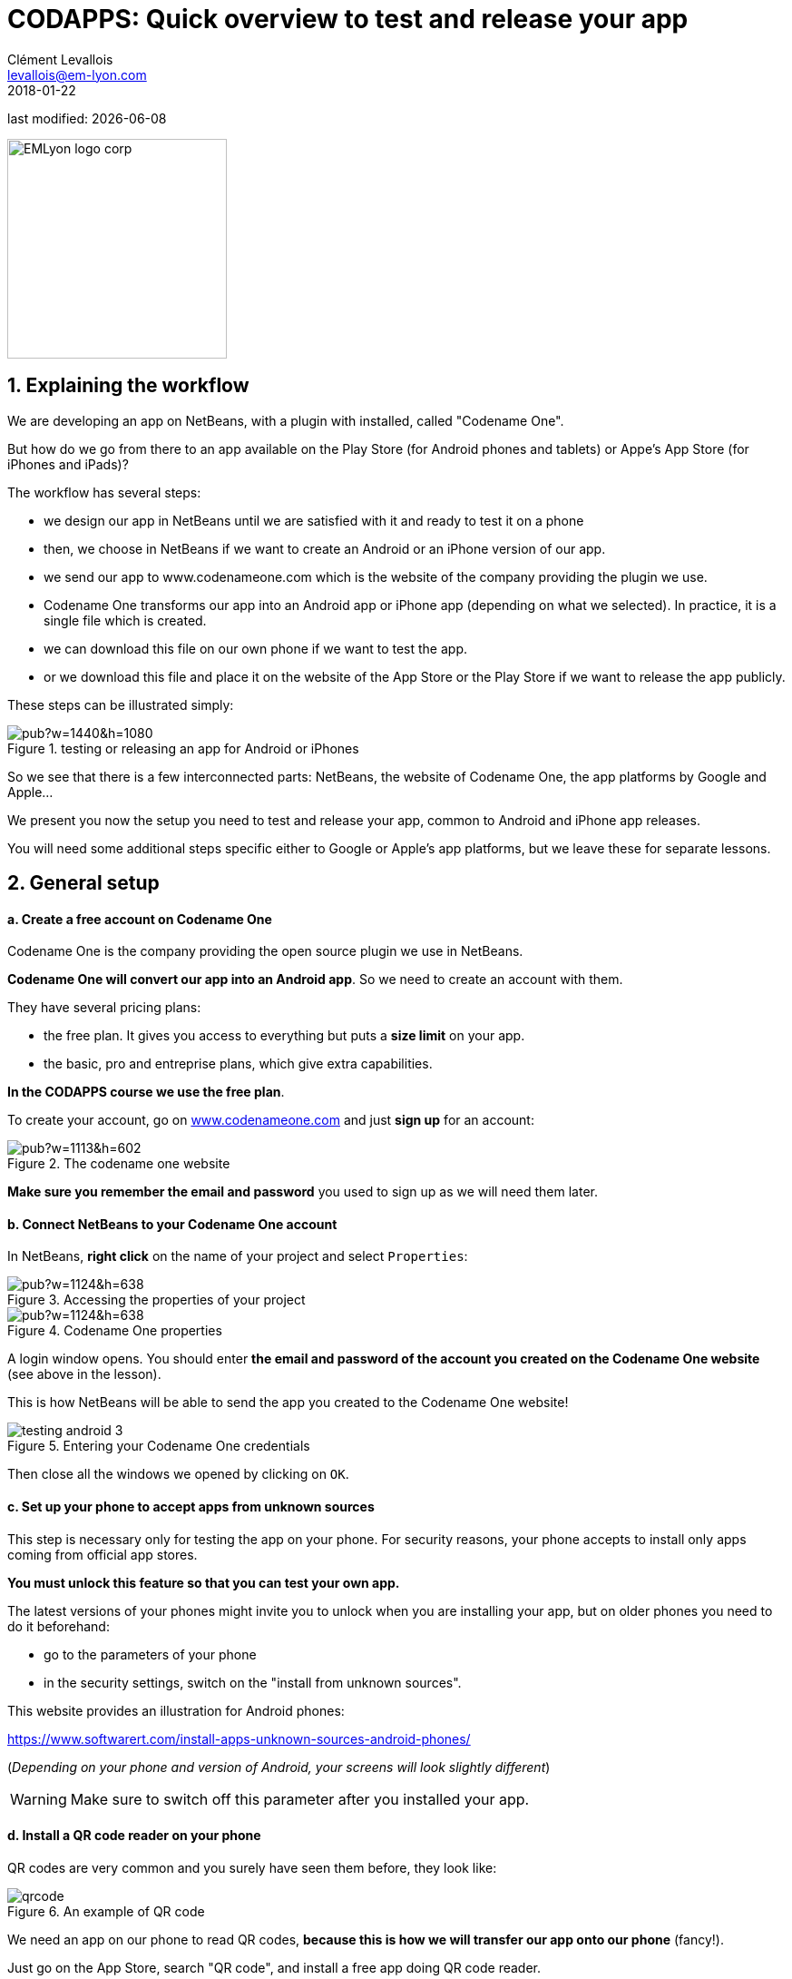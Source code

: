 = CODAPPS: Quick overview to test and release your app
Clément Levallois <levallois@em-lyon.com>
2018-01-22

last modified: {docdate}

:icons!:
:source-highlighter: rouge
:iconsfont: font-awesome
:revnumber: 1.0
:example-caption!:
ifndef::imagesdir[:imagesdir: ../../images]
ifndef::sourcedir[:sourcedir: ../../../../main/java]


:title-logo-image: EMLyon_logo_corp.png[width="242" align="center"]

image::EMLyon_logo_corp.png[width="242" align="center"]

//ST: 'Escape' or 'o' to see all sides, F11 for full screen, 's' for speaker notes

== 1. Explaining the workflow
//ST: 1. Explaining the workflow

//ST: !
We are developing an app on NetBeans, with a plugin with installed, called "Codename One".

But how do we go from there to an app available on the Play Store (for Android phones and tablets) or Appe's App Store (for iPhones and iPads)?

//ST: !
The workflow has several steps:

//ST: !
- we design our app in NetBeans until we are satisfied with it and ready to test it on a phone
- then, we choose in NetBeans if we want to create an Android or an iPhone version of our app.
- we send our app to www.codenameone.com which is the website of the company providing the plugin we use.

//ST: !
- Codename One transforms our app into an Android app or iPhone app (depending on what we selected). In practice, it is a single file which is created.
- we can download this file on our own phone if we want to test the app.
- or we download this file and place it on the website of the App Store or the Play Store if we want to release the app publicly.

//ST: !
These steps can be illustrated simply:

//ST: !
image::https://docs.google.com/drawings/d/e/2PACX-1vTGa1iw57ePcWS4bT1A0ECBHe0oiM8VDjIv_Bi1VDgi_WcHjj7nfu8qP7XMPkeHJQG3oGXKUEJl6Sux/pub?w=1440&h=1080[align="center",title="testing or releasing an app for Android or iPhones"]

//ST: !
So we see that there is a few interconnected parts: NetBeans, the website of Codename One, the app platforms by Google and Apple...

//ST: !
We present you now the setup you need to test and release your app, common to Android and iPhone app releases.

You will need some additional steps specific either to Google or Apple's app platforms, but we leave these for separate lessons.

== 2. General setup
//ST: 2. General setup

//ST: !
==== a. Create a free account on Codename One

//ST: !
Codename One is the company providing the open source plugin we use in NetBeans.

*Codename One will convert our app into an Android app*. So we need to create an account with them.

//ST: !
They have several pricing plans:

//ST: !
- the free plan. It gives you access to everything but puts a *size limit* on your app.
- the basic, pro and entreprise plans, which give extra capabilities.

*In the CODAPPS course we use the free plan*.

//ST: !
To create your account, go on http://www.codenameone.com[www.codenameone.com] and just *sign up* for an account:

//ST: !
image::https://docs.google.com/drawings/d/e/2PACX-1vR1uuMWHdaJXYigqRSJLJ8VrQfgU5PirIF9eTwrCPHr-lNdsQfLxWFz3tD9kTlGe3rmwEjGVoIm2wsx/pub?w=1113&h=602[align="center",title="The codename one website"]

//ST: !
*Make sure you remember the email and password* you used to sign up as we will need them later.

//ST: !
==== b. Connect NetBeans to your Codename One account

//ST: !
In NetBeans, *right click* on the name of your project and select `Properties`:

//ST: !
image::https://docs.google.com/drawings/d/e/2PACX-1vR2U-jqeLhKY0TQAJw4416mqnmWkn594MiYhVtBqe6ajfgkwvi_2UbpkNtlODgrGGM27jxagIWp7dYT/pub?w=1124&h=638[align="center",title="Accessing the properties of your project"]

//ST: !
image::https://docs.google.com/drawings/d/e/2PACX-1vQNsfJ5n7XKfCFwrHOVWvSStXTTegqn7VLQhglAKO6DNIW9U7MYDOigiCYvDyc2z0Iug_v95Zwzk4bH/pub?w=1124&h=638[align="center",title="Codename One properties"]

//ST: !
A login window opens. You should enter *the email and password of the account you created on the Codename One website* (see above in the lesson).

This is how NetBeans will be able to send the app you created to the Codename One website!

//ST: !
image::testing-android-3.png[align="center", title="Entering your Codename One credentials"]

//ST: !
Then close all the windows we opened by clicking on `OK`.


//ST: !
==== c. Set up your phone to accept apps from unknown sources

//ST: !
This step is necessary only for testing the app on your phone.
For security reasons, your phone accepts to install only apps coming from official app stores.

*You must unlock this feature so that you can test your own app.*

//ST: !
The latest versions of your phones might invite you to unlock when you are installing your app, but on older phones you need to do it beforehand:

//ST: !
- go to the parameters of your phone
- in the security settings, switch on the "install from unknown sources".

This website provides an illustration for Android phones:

//ST: !
https://www.softwarert.com/install-apps-unknown-sources-android-phones/[https://www.softwarert.com/install-apps-unknown-sources-android-phones/]

(__Depending on your phone and version of Android, your screens will look slightly different__)

[WARNING]
====
Make sure to switch off this parameter after you installed your app.
====

//ST: !
==== d. Install a QR code reader on your phone

//ST: !
QR codes are very common and you surely have seen them before, they look like:

//ST: !
image::qrcode.png[align="center",title="An example of  QR code"]

//ST: !
We need an app on our phone to read QR codes, *because this is how we will transfer our app onto our phone* (fancy!).

Just go on the App Store, search "QR code", and install a free app doing QR code reader.

== 3. Anticipating the differences between Google Play and Apple's App Store

//ST: !
Apple and Google have two different business strategies for their app stores:

//ST: !
.Comparing Apple and Google's strategy for their app store
[cols=">s,,"frame="topbot",options="header"]
|======================
|                                                                            |Google's Play Store            |Apple's App Store
|Developer program membership (price to pay)                                 |one time payment of 25$        |90$ every year
|Testing the app on a phone is possible without a membership                 |yes                            |no / very difficult
|======================


//ST: !
[cols=">s,,"frame="topbot",options="header"]
|======================
|                                                             |Google's Play Store            |Apple's App Store
|Tools needed for the release                                 |PC, Mac or Linux               |Mac only
|Policy to accept apps on the Store                           |all apps are welcome           |Apple rejects the app if it does not provide a "valuable" service
|Time to get the app on the Store                             |3 hours                        |several days
|======================

//ST: !
We see a pattern here:

- Google has an approach where apps are like websites: everyone has the right to publish one, as long as they are legal / not offensive etc. This makes for a very large app store, with apps which are of varying quality.
- Apple has a qualitative, closed approach. They decide who has the right to enter their ecosystem, and they reject what they consider to be "low quality" apps.

//ST: !
These different strategies have consequences for operational and financial figures:

- Google Play includes a large volume of apps, with low revenues per app (because many apps are simple and non pro)
- Apple's App Store includes fewer apps, but these apps are carefully selected and often made by companies which make revenues from them

//ST: !
image::https://docs.google.com/drawings/d/e/2PACX-1vTu8D_1UD15eBbLetOkhZ7TrPpmFZePNw4mbL0LgbQoGqCrahbpr1SdcRJqkJOvzVnLuZ6DHaQQf-1W/pub?w=1434&h=791[align="center",title="Google and Apple have different strategies for their app stores"]


//ST: !
And there are consequences for developers like you as well:

- it is relatively easy and cheap to release an app for Android phones and tablets
- it is much trickier to release for Apple's App Store, or even to test your app on your own iPhone!

//ST: !
The next lessons will guide you through the process of testing and releasing your app in both cases, but be prepared for a longer process in the case of Apple.

== The end
//ST: The end

//ST: !
Questions? Want to open a discussion on this lesson? Visit the forum https://github.com/emlyon/codapps/issues[here] (need a free Github account).

//ST: !
Find references for this lesson, and other lessons, https://seinecle.github.io/codapps/[here].

//ST: !
Licence: Creative Commons, https://creativecommons.org/licenses/by/4.0/legalcode[Attribution 4.0 International] (CC BY 4.0).
You are free to:

- copy and redistribute the material in any medium or format
- Adapt — remix, transform, and build upon the material

=> for any purpose, even commercially.

//ST: !
image:round_portrait_mini_150.png[align="center", role="right"]
This course is designed by Clement Levallois.

Discover my other courses in data / tech for business: http://www.clementlevallois.net

Or get in touch via Twitter: https://www.twitter.com/seinecle[@seinecle]
